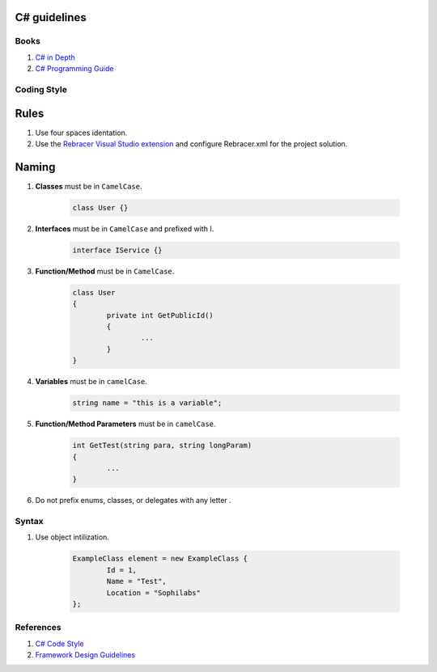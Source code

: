C# guidelines
-------------

Books
=====

#. `C# in Depth  <http://csharpindepth.com/>`__
#. `C# Programming Guide  <https://msdn.microsoft.com/en-us/library/67ef8sbd.aspx/>`__

Coding Style
============

Rules
-----

#. Use four spaces identation.
#. Use the `Rebracer Visual Studio extension <https://visualstudiogallery.msdn.microsoft.com/410e9b9f-65f3-4495-b68e-15567e543c58>`__ and configure Rebracer.xml for the project solution.

Naming
------


#. **Classes** must be in ``CamelCase``.

    .. code-block:: c#

        class User {}

#. **Interfaces** must be in ``CamelCase`` and prefixed with I.

	.. code-block:: c#
	
		interface IService {}

#. **Function/Method** must be in ``CamelCase``.

	.. code-block:: c#
		
		class User
		{
			private int GetPublicId()
			{
				...
			}
		}

#. **Variables** must be in ``camelCase``.

	.. code-block:: c#
		
		string name = "this is a variable";

#. **Function/Method Parameters** must be in ``camelCase``.

	.. code-block:: c#
	
		int GetTest(string para, string longParam)
		{
			...
		}

#. Do not prefix enums, classes, or delegates with any letter .

Syntax
======

#. Use object intilization.

	.. code-block:: c#
	
		ExampleClass element = new ExampleClass { 
			Id = 1,
			Name = "Test", 
			Location = "Sophilabs"
		};

References
==========

1. `C# Code Style <https://msdn.microsoft.com/en-us/library/ff926074.aspx>`__ 
2. `Framework Design Guidelines <https://msdn.microsoft.com/en-us/library/ms229042.aspx>`__
